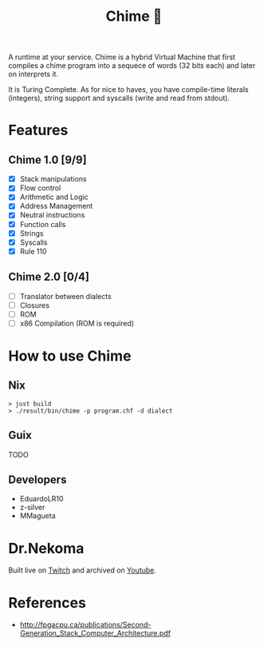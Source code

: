 #+TITLE: Chime 🔔

A runtime at your service. Chime is a hybrid Virtual Machine that first compiles a chime program
into a sequece of words (32 bits each) and later on interprets it.

It is Turing Complete. As for nice to haves, you have compile-time literals (integers), string support and
syscalls (write and read from stdout).

* Features

** Chime 1.0 [9/9]
- [X] Stack manipulations
- [X] Flow control
- [X] Arithmetic and Logic
- [X] Address Management
- [X] Neutral instructions
- [X] Function calls
- [X] Strings  
- [X] Syscalls
- [X] Rule 110  

** Chime 2.0 [0/4]
- [ ] Translator between dialects
- [ ] Closures
- [ ] ROM
- [ ] x86 Compilation (ROM is required)   

* How to use Chime

** Nix

#+begin_src shell
  > just build
  > ./result/bin/chime -p program.chf -d dialect
#+end_src

** Guix

TODO

** Developers

- EduardoLR10
- z-silver
- MMagueta


* Dr.Nekoma

Built live on [[https://www.twitch.tv/drnekoma][Twitch]] and archived on [[https://youtube.com/playlist?list=PLafNlGaxdt67B-mwEPOnjEod-azc2sFqs&si=vJ6E_153zj7fheZW][Youtube]].


* References

- http://fpgacpu.ca/publications/Second-Generation_Stack_Computer_Architecture.pdf
